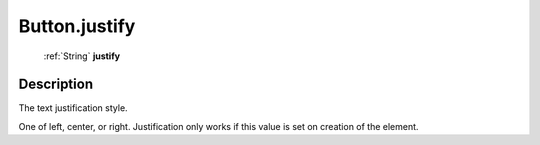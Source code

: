 .. _Button.justify:

================================================
Button.justify
================================================

   :ref:`String` **justify**


Description
-----------

The text justification style.

One of left, center, or right. Justification only works if this value is set on creation of the element.